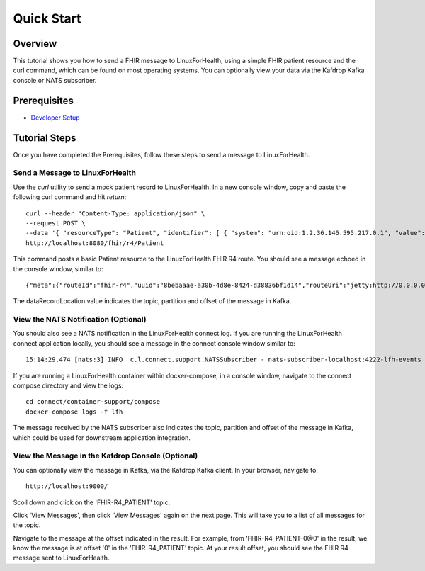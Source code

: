 Quick Start
***********

Overview
========
This tutorial shows you how to send a FHIR message to LinuxForHealth, using a simple FHIR patient resource and the curl command, which can be found on most operating systems.  You can optionally view your data via the Kafdrop Kafka console or NATS subscriber.

Prerequisites
=============
* `Developer Setup <../developer-setup.html>`_

Tutorial Steps
==============
Once you have completed the Prerequisites, follow these steps to send a message to LinuxForHealth.

Send a Message to LinuxForHealth
----------------------------------
Use the `curl` utility to send a mock patient record to LinuxForHealth.  In a new console window, copy and paste the following curl command and hit `return`::

   curl --header "Content-Type: application/json" \
   --request POST \
   --data '{ "resourceType": "Patient", "identifier": [ { "system": "urn:oid:1.2.36.146.595.217.0.1", "value": "12345" } ], "name": [ { "family": "Duck", "given": [ "Donald", "D." ] } ], "gender": "male", "birthDate": "1974-12-25" }' \
   http://localhost:8080/fhir/r4/Patient

This command posts a basic Patient resource to the LinuxForHealth FHIR R4 route.  You should see a message echoed in the console window, similar to::

   {"meta":{"routeId":"fhir-r4","uuid":"8bebaaae-a30b-4d8e-8424-d38836bf1d14","routeUri":"jetty:http://0.0.0.0:8080/fhir/r4/Patient?httpMethodRestrict=POST","dataFormat":"FHIR-R4","messageType":"PATIENT","timestamp":1597868068,"dataStoreUri":"kafka:FHIR-R4_PATIENT?brokers=localhost:9092","status":"success","dataRecordLocation":["FHIR-R4_PATIENT-0@0"]}}

The dataRecordLocation value indicates the topic, partition and offset of the message in Kafka.

View the NATS Notification (Optional)
-------------------------------------
You should also see a NATS notification in the LinuxForHealth connect log.  If you are running the LinuxForHealth connect application locally, you should see a message in the connect console window similar to::

   15:14:29.474 [nats:3] INFO  c.l.connect.support.NATSSubscriber - nats-subscriber-localhost:4222-lfh-events received message: {"meta":{"routeId":"fhir-r4-rest","uuid":"8bebaaae-a30b-4d8e-8424-d38836bf1d14","routeUri":"jetty:http://0.0.0.0:8080/fhir/r4/Patient?httpMethodRestrict=POST","dataFormat":"FHIR-R4","messageType":"PATIENT","timestamp":1597868068,"dataStoreUri":"kafka:FHIR-R4_PATIENT?brokers=localhost:9092","status":"success","dataRecordLocation":["FHIR-R4_PATIENT-0@0"]}}

If you are running a LinuxForHealth container within docker-compose, in a console window, navigate to the connect compose directory and view the logs::

   cd connect/container-support/compose
   docker-compose logs -f lfh

The message received by the NATS subscriber also indicates the topic, partition and offset of the message in Kafka, which could be used for downstream application integration.

View the Message in the Kafdrop Console (Optional)
--------------------------------------------------
You can optionally view the message in Kafka, via the Kafdrop Kafka client.  In your browser, navigate to::

   http://localhost:9000/

Scoll down and click on the 'FHIR-R4_PATIENT' topic.

Click 'View Messages', then click 'View Messages' again on the next page. This will take you to a list of all messages for the topic.  

Navigate to the message at the offset indicated in the result.  For example, from 'FHIR-R4_PATIENT-0@0' in the result, we know the message is at offset '0' in the 'FHIR-R4_PATIENT' topic.  At your result offset, you should see the FHIR R4 message sent to LinuxForHealth.
